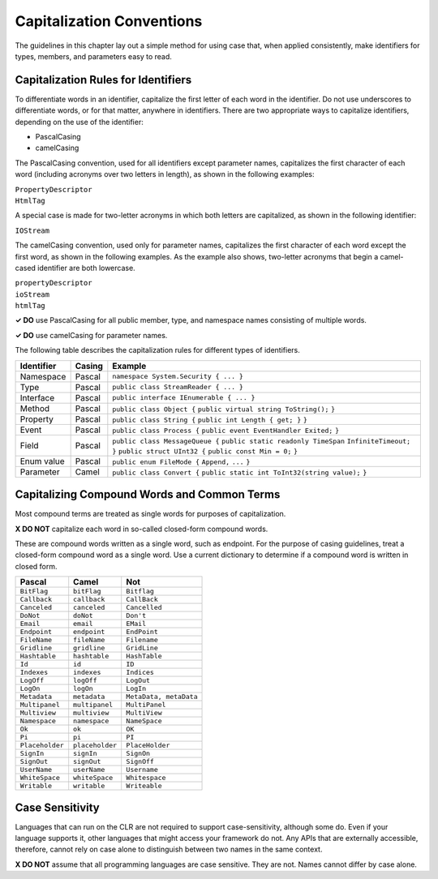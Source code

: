 Capitalization Conventions
==========================

The guidelines in this chapter lay out a simple method for using case
that, when applied consistently, make identifiers for types, members,
and parameters easy to read.

Capitalization Rules for Identifiers
------------------------------------

To differentiate words in an identifier, capitalize the first letter of
each word in the identifier. Do not use underscores to differentiate
words, or for that matter, anywhere in identifiers. There are two
appropriate ways to capitalize identifiers, depending on the use of the
identifier:

-  PascalCasing

-  camelCasing

The PascalCasing convention, used for all identifiers except parameter
names, capitalizes the first character of each word (including acronyms
over two letters in length), as shown in the following examples:

| ``PropertyDescriptor``
| ``HtmlTag``

A special case is made for two-letter acronyms in which both letters are
capitalized, as shown in the following identifier:

``IOStream``

The camelCasing convention, used only for parameter names, capitalizes
the first character of each word except the first word, as shown in the
following examples. As the example also shows, two-letter acronyms that
begin a camel-cased identifier are both lowercase.

| ``propertyDescriptor``
| ``ioStream``
| ``htmlTag``

**✓ DO** use PascalCasing for all public member, type, and namespace
names consisting of multiple words.

**✓ DO** use camelCasing for parameter names.

The following table describes the capitalization rules for different
types of identifiers.

+------------+--------+----------------------------------------------+
| Identifier | Casing | Example                                      |
+============+========+==============================================+
| Namespace  | Pascal | ``namespace System.Security { ... }``        |
+------------+--------+----------------------------------------------+
| Type       | Pascal | ``public class StreamReader { ... }``        |
+------------+--------+----------------------------------------------+
| Interface  | Pascal | ``public interface IEnumerable { ... }``     |
+------------+--------+----------------------------------------------+
| Method     | Pascal | ``public class Object {``                    |
|            |        | ``public virtual string ToString();``        |
|            |        | ``}``                                        |
+------------+--------+----------------------------------------------+
| Property   | Pascal | ``public class String {``                    |
|            |        | ``public int Length { get; }``               |
|            |        | ``}``                                        |
+------------+--------+----------------------------------------------+
| Event      | Pascal | ``public class Process {``                   |
|            |        | ``public event EventHandler Exited;``        |
|            |        | ``}``                                        |
+------------+--------+----------------------------------------------+
| Field      | Pascal | ``public class MessageQueue {``              |
|            |        | ``public static readonly TimeSpan``          |
|            |        | ``InfiniteTimeout;``                         |
|            |        | ``}``                                        |
|            |        | ``public struct UInt32 {``                   |
|            |        | ``public const Min = 0;``                    |
|            |        | ``}``                                        |
+------------+--------+----------------------------------------------+
| Enum value | Pascal | ``public enum FileMode {``                   |
|            |        | ``Append,``                                  |
|            |        | ``...``                                      |
|            |        | ``}``                                        |
+------------+--------+----------------------------------------------+
| Parameter  | Camel  | ``public class Convert {``                   |
|            |        | ``public static int ToInt32(string value);`` |
|            |        | ``}``                                        |
+------------+--------+----------------------------------------------+

Capitalizing Compound Words and Common Terms
--------------------------------------------

Most compound terms are treated as single words for purposes of
capitalization.

**X DO NOT** capitalize each word in so-called closed-form compound
words.

These are compound words written as a single word, such as endpoint. For
the purpose of casing guidelines, treat a closed-form compound word as a
single word. Use a current dictionary to determine if a compound word is
written in closed form.

=============== =============== ======================
Pascal          Camel           Not
=============== =============== ======================
``BitFlag``     ``bitFlag``     ``Bitflag``
``Callback``    ``callback``    ``CallBack``
``Canceled``    ``canceled``    ``Cancelled``
``DoNot``       ``doNot``       ``Don't``
``Email``       ``email``       ``EMail``
``Endpoint``    ``endpoint``    ``EndPoint``
``FileName``    ``fileName``    ``Filename``
``Gridline``    ``gridline``    ``GridLine``
``Hashtable``   ``hashtable``   ``HashTable``
``Id``          ``id``          ``ID``
``Indexes``     ``indexes``     ``Indices``
``LogOff``      ``logOff``      ``LogOut``
``LogOn``       ``logOn``       ``LogIn``
``Metadata``    ``metadata``    ``MetaData, metaData``
``Multipanel``  ``multipanel``  ``MultiPanel``
``Multiview``   ``multiview``   ``MultiView``
``Namespace``   ``namespace``   ``NameSpace``
``Ok``          ``ok``          ``OK``
``Pi``          ``pi``          ``PI``
``Placeholder`` ``placeholder`` ``PlaceHolder``
``SignIn``      ``signIn``      ``SignOn``
``SignOut``     ``signOut``     ``SignOff``
``UserName``    ``userName``    ``Username``
``WhiteSpace``  ``whiteSpace``  ``Whitespace``
``Writable``    ``writable``    ``Writeable``
=============== =============== ======================

Case Sensitivity
----------------

Languages that can run on the CLR are not required to support
case-sensitivity, although some do. Even if your language supports it,
other languages that might access your framework do not. Any APIs that
are externally accessible, therefore, cannot rely on case alone to
distinguish between two names in the same context.

**X DO NOT** assume that all programming languages are case sensitive.
They are not. Names cannot differ by case alone.
